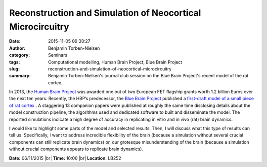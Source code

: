 Reconstruction and Simulation of Neocortical Microcircuitry
###########################################################
:date: 2015-11-05 09:38:27
:author: Benjamin Torben-Nielsen
:category: Seminars
:tags: Computational modelling, Human Brain Project, Blue Brain Project
:slug: reconstruction-and-simulation-of-neocortical-microcircuitry
:summary: Benjamin Torben-Nielsen's journal club session on the Blue Brain Project's recent model of the rat cortex.

In 2013, the `Human Brain Project <https://www.humanbrainproject.eu/en_GB>`__ was awarded one out of two European FET flagship grants worth 1.2 billion Euros over the next ten years. Recently, the HBP’s predecessor, the `Blue Brain Project <http://bluebrain.epfl.ch/>`__ published a `first-draft model of a small piece of rat cortex <http://www.cell.com/abstract/S0092-8674(15)01191-5>`__ . A staggering 13 companion papers were published at roughly the same time disclosing details about the model construction pipeline, the algorithms used and dedicated software to built and disseminate the model. The reported simulations indicate a high degree of accuracy in replicating in vitro and in vivo (rat) brain dynamics.

I would like to highlight some parts of the model and selected results. Then, I will discuss what this type of results can tell us. Specifically, I want to address incredible flexibility of the brain (because a simulation without several crucial components can still replicate brain dynamics) or, our grotesque misunderstanding of the brain (because a simulation without crucial components appears to replicate brain dynamics).

**Date:** 06/11/2015 |br|
**Time:** 16:00 |br|
**Location**: LB252


.. |br| raw:: html

    <br />

